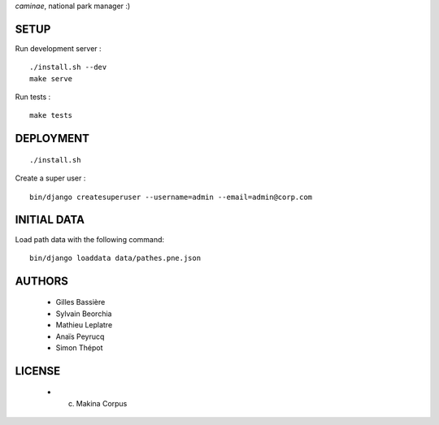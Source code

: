*caminae*, national park manager :)

=====
SETUP
=====

Run development server :

::

    ./install.sh --dev
    make serve

Run tests :

::

    make tests

==========
DEPLOYMENT
==========

::

    ./install.sh

Create a super user :

::

    bin/django createsuperuser --username=admin --email=admin@corp.com

============
INITIAL DATA
============

Load path data with the following command::

    bin/django loaddata data/pathes.pne.json

=======
AUTHORS
=======

    * Gilles Bassière
    * Sylvain Beorchia
    * Mathieu Leplatre
    * Anaïs Peyrucq
    * Simon Thépot

|makinacom|_

.. |makinacom| image:: http://depot.makina-corpus.org/public/logo.gif
.. _makinacom:  http://www.makina-corpus.com


=======
LICENSE
=======

    * (c) Makina Corpus

